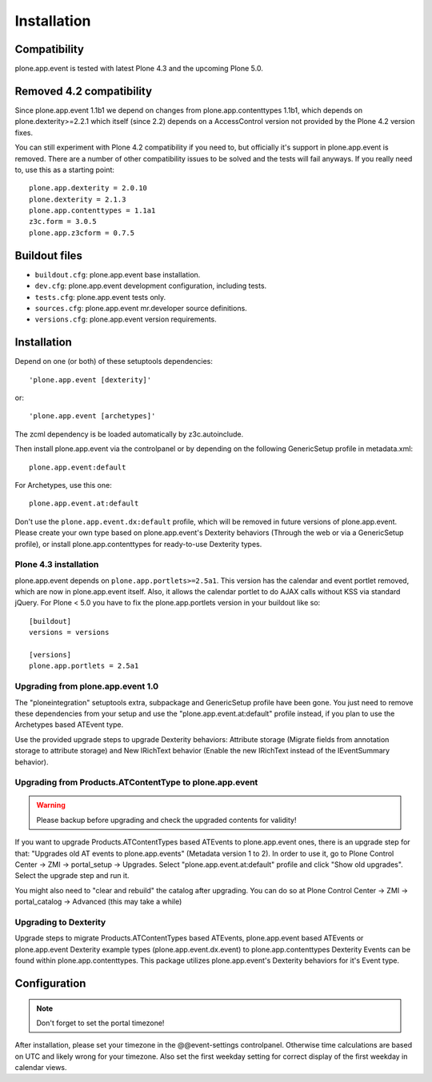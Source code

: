 Installation
============

Compatibility
-------------

plone.app.event is tested with latest Plone 4.3 and the upcoming Plone 5.0.


Removed 4.2 compatibility
-------------------------

Since plone.app.event 1.1b1 we depend on changes from plone.app.contenttypes
1.1b1, which depends on plone.dexterity>=2.2.1 which itself (since 2.2) depends
on a AccessControl version not provided by the Plone 4.2 version fixes.

You can still experiment with Plone 4.2 compatibility if you need to, but
officially it's support in plone.app.event is removed. There are a number of
other compatibility issues to be solved and the tests will fail anyways. If you
really need to, use this as a starting point::

    plone.app.dexterity = 2.0.10
    plone.dexterity = 2.1.3
    plone.app.contenttypes = 1.1a1
    z3c.form = 3.0.5
    plone.app.z3cform = 0.7.5


Buildout files
--------------

- ``buildout.cfg``: plone.app.event base installation.

- ``dev.cfg``: plone.app.event development configuration, including tests.

- ``tests.cfg``: plone.app.event tests only.

- ``sources.cfg``: plone.app.event mr.developer source definitions.

- ``versions.cfg``: plone.app.event version requirements.


Installation
------------

Depend on one (or both) of these setuptools dependencies::

    'plone.app.event [dexterity]'

or::

    'plone.app.event [archetypes]'


The zcml dependency is be loaded automatically by z3c.autoinclude.

Then install plone.app.event via the controlpanel or by depending on the
following GenericSetup profile in metadata.xml::

    plone.app.event:default

For Archetypes, use this one::

    plone.app.event.at:default

Don't use the ``plone.app.event.dx:default`` profile, which will be removed in
future versions of plone.app.event. Please create your own type based on
plone.app.event's Dexterity behaviors (Through the web or via a GenericSetup
profile), or install plone.app.contenttypes for ready-to-use Dexterity types.


Plone 4.3 installation
~~~~~~~~~~~~~~~~~~~~~~

plone.app.event depends on ``plone.app.portlets>=2.5a1``. This version has the
calendar and event portlet removed, which are now in plone.app.event itself.
Also, it allows the calendar portlet to do AJAX calls without KSS via standard
jQuery. For Plone < 5.0 you have to fix the plone.app.portlets version in your
buildout like so::

    [buildout]
    versions = versions

    [versions]
    plone.app.portlets = 2.5a1


Upgrading from plone.app.event 1.0
~~~~~~~~~~~~~~~~~~~~~~~~~~~~~~~~~~

The "ploneintegration" setuptools extra, subpackage and GenericSetup profile
have been gone. You just need to remove these dependencies from your setup and
use the "plone.app.event.at:default" profile instead, if you plan to use the
Archetypes based ATEvent type.

Use the provided upgrade steps to upgrade Dexterity behaviors: Attribute
storage (Migrate fields from annotation storage to attribute storage) and New
IRichText behavior (Enable the new IRichText instead of the IEventSummary
behavior).


Upgrading from Products.ATContentType to plone.app.event
~~~~~~~~~~~~~~~~~~~~~~~~~~~~~~~~~~~~~~~~~~~~~~~~~~~~~~~~

.. warning::

  Please backup before upgrading and check the upgraded contents for validity!

If you want to upgrade Products.ATContentTypes based ATEvents to
plone.app.event ones, there is an upgrade step for that: "Upgrades old AT
events to plone.app.events" (Metadata version 1 to 2). In order to use it, go
to Plone Control Center -> ZMI -> portal_setup -> Upgrades. Select
"plone.app.event.at:default" profile and click "Show old upgrades". Select the
upgrade step and run it.

You might also need to "clear and rebuild" the catalog after upgrading. You can
do so at Plone Control Center -> ZMI -> portal_catalog -> Advanced (this
may take a while)


Upgrading to Dexterity
~~~~~~~~~~~~~~~~~~~~~~

Upgrade steps to migrate Products.ATContentTypes based ATEvents,
plone.app.event based ATEvents or plone.app.event Dexterity example types
(plone.app.event.dx.event) to plone.app.contenttypes Dexterity Events can be
found within plone.app.contenttypes. This package utilizes plone.app.event's
Dexterity behaviors for it's Event type.


Configuration
-------------

.. note::

  Don't forget to set the portal timezone!

After installation, please set your timezone in the @@event-settings
controlpanel. Otherwise time calculations are based on UTC and likely wrong for
your timezone. Also set the first weekday setting for correct display of the
first weekday in calendar views.
